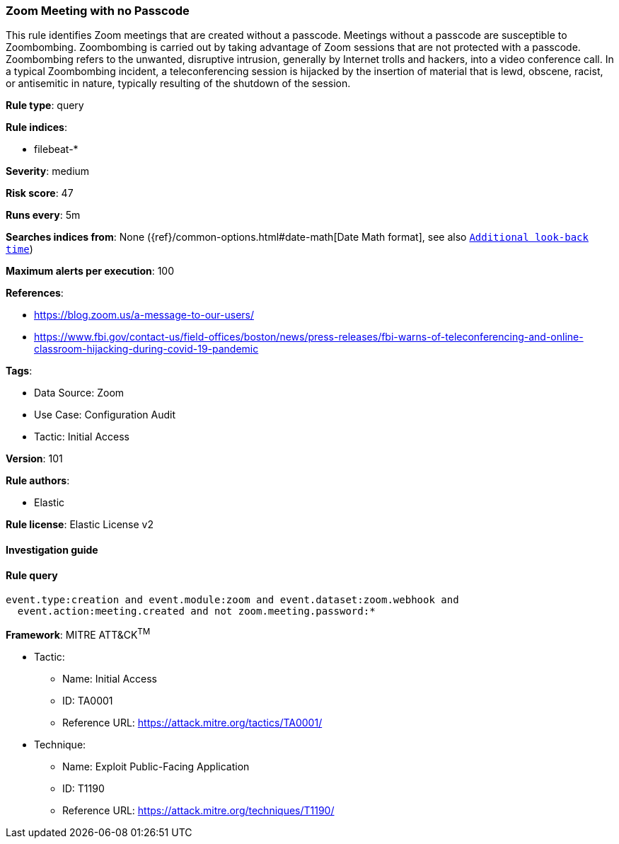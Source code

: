 [[prebuilt-rule-8-7-7-zoom-meeting-with-no-passcode]]
=== Zoom Meeting with no Passcode

This rule identifies Zoom meetings that are created without a passcode. Meetings without a passcode are susceptible to Zoombombing. Zoombombing is carried out by taking advantage of Zoom sessions that are not protected with a passcode. Zoombombing refers to the unwanted, disruptive intrusion, generally by Internet trolls and hackers, into a video conference call. In a typical Zoombombing incident, a teleconferencing session is hijacked by the insertion of material that is lewd, obscene, racist, or antisemitic in nature, typically resulting of the shutdown of the session.

*Rule type*: query

*Rule indices*: 

* filebeat-*

*Severity*: medium

*Risk score*: 47

*Runs every*: 5m

*Searches indices from*: None ({ref}/common-options.html#date-math[Date Math format], see also <<rule-schedule, `Additional look-back time`>>)

*Maximum alerts per execution*: 100

*References*: 

* https://blog.zoom.us/a-message-to-our-users/
* https://www.fbi.gov/contact-us/field-offices/boston/news/press-releases/fbi-warns-of-teleconferencing-and-online-classroom-hijacking-during-covid-19-pandemic

*Tags*: 

* Data Source: Zoom
* Use Case: Configuration Audit
* Tactic: Initial Access

*Version*: 101

*Rule authors*: 

* Elastic

*Rule license*: Elastic License v2


==== Investigation guide


[source, markdown]
----------------------------------

----------------------------------

==== Rule query


[source, js]
----------------------------------
event.type:creation and event.module:zoom and event.dataset:zoom.webhook and
  event.action:meeting.created and not zoom.meeting.password:*

----------------------------------

*Framework*: MITRE ATT&CK^TM^

* Tactic:
** Name: Initial Access
** ID: TA0001
** Reference URL: https://attack.mitre.org/tactics/TA0001/
* Technique:
** Name: Exploit Public-Facing Application
** ID: T1190
** Reference URL: https://attack.mitre.org/techniques/T1190/
